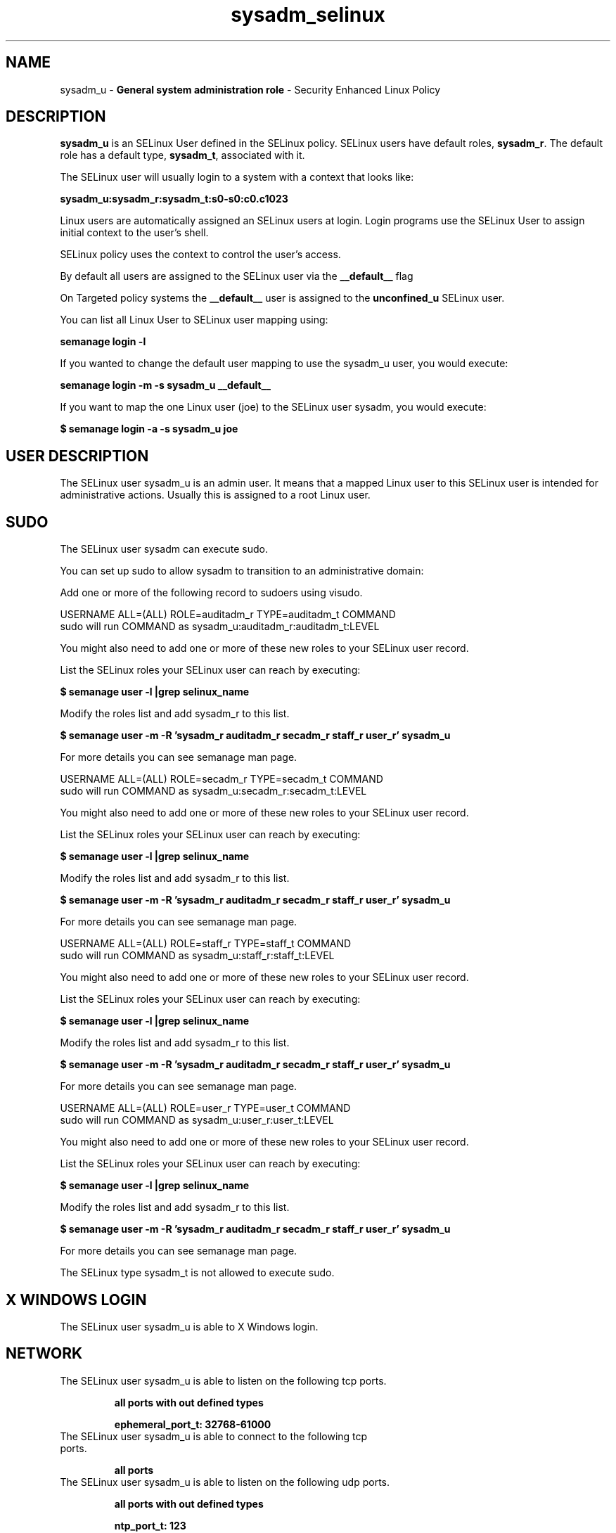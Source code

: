 .TH  "sysadm_selinux"  "8"  "sysadm" "mgrepl@redhat.com" "sysadm SELinux Policy documentation"
.SH "NAME"
sysadm_u \- \fBGeneral system administration role\fP - Security Enhanced Linux Policy

.SH DESCRIPTION

\fBsysadm_u\fP is an SELinux User defined in the SELinux
policy. SELinux users have default roles, \fBsysadm_r\fP.  The
default role has a default type, \fBsysadm_t\fP, associated with it.

The SELinux user will usually login to a system with a context that looks like:

.B sysadm_u:sysadm_r:sysadm_t:s0-s0:c0.c1023

Linux users are automatically assigned an SELinux users at login.
Login programs use the SELinux User to assign initial context to the user's shell.

SELinux policy uses the context to control the user's access.

By default all users are assigned to the SELinux user via the \fB__default__\fP flag

On Targeted policy systems the \fB__default__\fP user is assigned to the \fBunconfined_u\fP SELinux user.

You can list all Linux User to SELinux user mapping using:

.B semanage login -l

If you wanted to change the default user mapping to use the sysadm_u user, you would execute:

.B semanage login -m -s sysadm_u __default__


If you want to map the one Linux user (joe) to the SELinux user sysadm, you would execute:

.B $ semanage login -a -s sysadm_u joe


.SH USER DESCRIPTION

The SELinux user sysadm_u is an admin user. It means that a mapped Linux user to this SELinux user is intended for administrative actions. Usually this is assigned to a root Linux user.

.SH SUDO

The SELinux user sysadm can execute sudo.

You can set up sudo to allow sysadm to transition to an administrative domain:

Add one or more of the following record to sudoers using visudo.


USERNAME ALL=(ALL) ROLE=auditadm_r TYPE=auditadm_t COMMAND
.br
sudo will run COMMAND as sysadm_u:auditadm_r:auditadm_t:LEVEL

You might also need to add one or more of these new roles to your SELinux user record.

List the SELinux roles your SELinux user can reach by executing:

.B $ semanage user -l |grep selinux_name

Modify the roles list and add sysadm_r to this list.

.B $ semanage user -m -R 'sysadm_r auditadm_r secadm_r staff_r user_r' sysadm_u

For more details you can see semanage man page.


USERNAME ALL=(ALL) ROLE=secadm_r TYPE=secadm_t COMMAND
.br
sudo will run COMMAND as sysadm_u:secadm_r:secadm_t:LEVEL

You might also need to add one or more of these new roles to your SELinux user record.

List the SELinux roles your SELinux user can reach by executing:

.B $ semanage user -l |grep selinux_name

Modify the roles list and add sysadm_r to this list.

.B $ semanage user -m -R 'sysadm_r auditadm_r secadm_r staff_r user_r' sysadm_u

For more details you can see semanage man page.


USERNAME ALL=(ALL) ROLE=staff_r TYPE=staff_t COMMAND
.br
sudo will run COMMAND as sysadm_u:staff_r:staff_t:LEVEL

You might also need to add one or more of these new roles to your SELinux user record.

List the SELinux roles your SELinux user can reach by executing:

.B $ semanage user -l |grep selinux_name

Modify the roles list and add sysadm_r to this list.

.B $ semanage user -m -R 'sysadm_r auditadm_r secadm_r staff_r user_r' sysadm_u

For more details you can see semanage man page.


USERNAME ALL=(ALL) ROLE=user_r TYPE=user_t COMMAND
.br
sudo will run COMMAND as sysadm_u:user_r:user_t:LEVEL

You might also need to add one or more of these new roles to your SELinux user record.

List the SELinux roles your SELinux user can reach by executing:

.B $ semanage user -l |grep selinux_name

Modify the roles list and add sysadm_r to this list.

.B $ semanage user -m -R 'sysadm_r auditadm_r secadm_r staff_r user_r' sysadm_u

For more details you can see semanage man page.


The SELinux type sysadm_t is not allowed to execute sudo.

.SH X WINDOWS LOGIN

The SELinux user sysadm_u is able to X Windows login.

.SH NETWORK

.TP
The SELinux user sysadm_u is able to listen on the following tcp ports.

.B all ports with out defined types

.B ephemeral_port_t: 32768-61000

.TP
The SELinux user sysadm_u is able to connect to the following tcp ports.

.B all ports

.TP
The SELinux user sysadm_u is able to listen on the following udp ports.

.B all ports with out defined types

.B ntp_port_t: 123

.B ephemeral_port_t: 32768-61000

.TP
The SELinux user sysadm_u is able to connect to the following tcp ports.

.B all ports

.SH BOOLEANS
SELinux policy is customizable based on least access required.  sysadm policy is extremely flexible and has several booleans that allow you to manipulate the policy and run sysadm with the tightest access possible.


.PP
If you want to allow ssh logins as sysadm_r:sysadm_t, you must turn on the ssh_sysadm_login boolean.

.EX
.B setsebool -P ssh_sysadm_login 1
.EE

.PP
If you want to allow the graphical login program to login directly as sysadm_r:sysadm_t, you must turn on the xdm_sysadm_login boolean.

.EX
.B setsebool -P xdm_sysadm_login 1
.EE

.PP
If you want to allow ssh logins as sysadm_r:sysadm_t, you must turn on the ssh_sysadm_login boolean.

.EX
.B setsebool -P ssh_sysadm_login 1
.EE

.PP
If you want to allow the graphical login program to login directly as sysadm_r:sysadm_t, you must turn on the xdm_sysadm_login boolean.

.EX
.B setsebool -P xdm_sysadm_login 1
.EE

.SH HOME_EXEC

The SELinux user sysadm_u is able execute home content files.

.SH TRANSITIONS

Three things can happen when sysadm_t attempts to execute a program.

\fB1.\fP SELinux Policy can deny sysadm_t from executing the program.

.TP

\fB2.\fP SELinux Policy can allow sysadm_t to execute the program in the current user type.

Execute the following to see the types that the SELinux user sysadm_t can execute without transitioning:

.B search -A -s sysadm_t -c file -p execute_no_trans

.TP

\fB3.\fP SELinux can allow sysadm_t to execute the program and transition to a new type.

Execute the following to see the types that the SELinux user sysadm_t can execute and transition:

.B $ search -A -s sysadm_t -c process -p transition


.SH "MANAGED FILES"

The SELinux process type sysadm_t can manage files labeled with the following file types.  The paths listed are the default paths for these file types.  Note the processes UID still need to have DAC permissions.

.br
.B auditd_etc_t

	/etc/audit(/.*)?
.br

.br
.B auditd_log_t

	/var/log/audit(/.*)?
.br
	/var/log/audit\.log
.br

.br
.B boolean_type


.br
.B etc_runtime_t

	/[^/]+
.br
	/etc/mtab.*
.br
	/etc/blkid(/.*)?
.br
	/etc/nologin.*
.br
	/etc/\.fstab\.hal\..+
.br
	/halt
.br
	/fastboot
.br
	/poweroff
.br
	/etc/cmtab
.br
	/\.autofsck
.br
	/forcefsck
.br
	/\.suspended
.br
	/fsckoptions
.br
	/\.autorelabel
.br
	/etc/securetty
.br
	/etc/killpower
.br
	/etc/nohotplug
.br
	/etc/ioctl\.save
.br
	/etc/fstab\.REVOKE
.br
	/etc/network/ifstate
.br
	/etc/sysconfig/hwconf
.br
	/etc/ptal/ptal-printd-like
.br
	/etc/sysconfig/iptables\.save
.br
	/etc/xorg\.conf\.d/00-system-setup-keyboard\.conf
.br
	/etc/X11/xorg\.conf\.d/00-system-setup-keyboard\.conf
.br

.br
.B iceauth_home_t

	/root/\.DCOP.*
.br
	/root/\.ICEauthority.*
.br
	/home/[^/]*/\.DCOP.*
.br
	/home/[^/]*/\.ICEauthority.*
.br
	/home/dwalsh/\.DCOP.*
.br
	/home/dwalsh/\.ICEauthority.*
.br
	/var/lib/xguest/home/xguest/\.DCOP.*
.br
	/var/lib/xguest/home/xguest/\.ICEauthority.*
.br

.br
.B krb5_host_rcache_t

	/var/cache/krb5rcache(/.*)?
.br
	/var/tmp/nfs_0
.br
	/var/tmp/DNS_25
.br
	/var/tmp/host_0
.br
	/var/tmp/imap_0
.br
	/var/tmp/HTTP_23
.br
	/var/tmp/HTTP_48
.br
	/var/tmp/ldap_55
.br
	/var/tmp/ldap_487
.br
	/var/tmp/ldapmap1_0
.br

.br
.B krb5_keytab_t

	/etc/krb5\.keytab
.br
	/etc/krb5kdc/kadm5\.keytab
.br
	/var/kerberos/krb5kdc/kadm5\.keytab
.br

.br
.B non_security_file_type


.br
.B noxattrfs

	all files on file systems which do not support extended attributes
.br

.br
.B screen_home_t

	/root/\.screen(/.*)?
.br
	/home/[^/]*/\.screen(/.*)?
.br
	/home/[^/]*/\.screenrc
.br
	/home/dwalsh/\.screen(/.*)?
.br
	/home/dwalsh/\.screenrc
.br
	/var/lib/xguest/home/xguest/\.screen(/.*)?
.br
	/var/lib/xguest/home/xguest/\.screenrc
.br

.br
.B sysctl_type


.br
.B systemd_passwd_var_run_t

	/var/run/systemd/ask-password(/.*)?
.br
	/var/run/systemd/ask-password-block(/.*)?
.br

.br
.B systemd_unit_file_type


.br
.B usbfs_t


.br
.B user_fonts_cache_t

	/root/\.fontconfig(/.*)?
.br
	/root/\.fonts/auto(/.*)?
.br
	/root/\.fonts\.cache-.*
.br
	/home/[^/]*/\.fontconfig(/.*)?
.br
	/home/[^/]*/\.fonts/auto(/.*)?
.br
	/home/[^/]*/\.fonts\.cache-.*
.br
	/home/dwalsh/\.fontconfig(/.*)?
.br
	/home/dwalsh/\.fonts/auto(/.*)?
.br
	/home/dwalsh/\.fonts\.cache-.*
.br
	/var/lib/xguest/home/xguest/\.fontconfig(/.*)?
.br
	/var/lib/xguest/home/xguest/\.fonts/auto(/.*)?
.br
	/var/lib/xguest/home/xguest/\.fonts\.cache-.*
.br

.br
.B user_fonts_t

	/root/\.fonts(/.*)?
.br
	/tmp/\.font-unix(/.*)?
.br
	/home/[^/]*/\.fonts(/.*)?
.br
	/home/dwalsh/\.fonts(/.*)?
.br
	/var/lib/xguest/home/xguest/\.fonts(/.*)?
.br

.br
.B user_home_t

	/home/[^/]*/.+
.br
	/home/dwalsh/.+
.br
	/var/lib/xguest/home/xguest/.+
.br

.br
.B user_home_type

	all user home files
.br

.br
.B user_tmp_type

	all user tmp files
.br

.br
.B user_tmpfs_type

	all user content in tmpfs file systems
.br

.br
.B xauth_home_t

	/root/\.xauth.*
.br
	/root/\.Xauth.*
.br
	/root/\.serverauth.*
.br
	/root/\.Xauthority.*
.br
	/var/lib/pqsql/\.xauth.*
.br
	/var/lib/pqsql/\.Xauthority.*
.br
	/var/lib/nxserver/home/\.xauth.*
.br
	/var/lib/nxserver/home/\.Xauthority.*
.br
	/home/[^/]*/\.xauth.*
.br
	/home/[^/]*/\.Xauth.*
.br
	/home/[^/]*/\.serverauth.*
.br
	/home/[^/]*/\.Xauthority.*
.br
	/home/dwalsh/\.xauth.*
.br
	/home/dwalsh/\.Xauth.*
.br
	/home/dwalsh/\.serverauth.*
.br
	/home/dwalsh/\.Xauthority.*
.br
	/var/lib/xguest/home/xguest/\.xauth.*
.br
	/var/lib/xguest/home/xguest/\.Xauth.*
.br
	/var/lib/xguest/home/xguest/\.serverauth.*
.br
	/var/lib/xguest/home/xguest/\.Xauthority.*
.br

.br
.B xserver_tmpfs_t


.SH "COMMANDS"
.B semanage fcontext
can also be used to manipulate default file context mappings.
.PP
.B semanage permissive
can also be used to manipulate whether or not a process type is permissive.
.PP
.B semanage module
can also be used to enable/disable/install/remove policy modules.

.B semanage boolean
can also be used to manipulate the booleans

.PP
.B system-config-selinux
is a GUI tool available to customize SELinux policy settings.

.SH AUTHOR
This manual page was auto-generated using
.B "sepolicy manpage"
by Dan Walsh.

.SH "SEE ALSO"
selinux(8), sysadm(8), semanage(8), restorecon(8), chcon(1), sepolicy(8)
, setsebool(8)